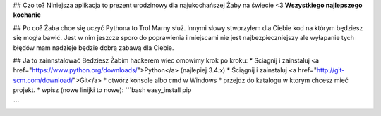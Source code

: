 ## Czo to?
Niniejsza aplikacja to prezent urodzinowy dla najukochańszej Żaby na świecie <3
**Wszystkiego najlepszego kochanie**

## Po co?
Żaba chce się uczyć Pythona to Trol Marny służ. Innymi słowy stworzyłem dla Ciebie kod na którym będziesz się mogła bawić. Jest w nim jeszcze sporo do poprawienia i miejscami nie jest najbezpieczniejszy ale wyłapanie tych błędów mam nadzieje będzie dobrą zabawą dla Ciebie.

## Ja to zainnstalować
Bedziesz Żabim hackerem wiec omowimy krok po kroku:
* Sciagnij i zainstaluj <a href="https://www.python.org/downloads/">Python</a> (najlepiej 3.4.x)
* Ściągnij i zainstaluj <a href="http://git-scm.com/download/">Git</a>
* otwórz konsole albo cmd w Windows
* przejdz do katalogu w ktorym chcesz mieć projekt.
* wpisz (nowe linijki to nowe):
```bash
easy_install pip

```
